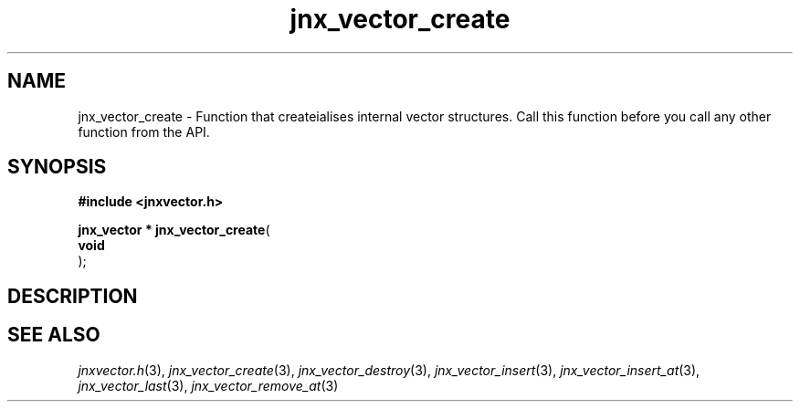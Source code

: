 .\" File automatically generated by doxy2man0.1
.\" Generation date: Wed Apr 16 2014
.TH jnx_vector_create 3 2014-04-16 "XXXpkg" "The XXX Manual"
.SH "NAME"
jnx_vector_create \- Function that createialises internal vector structures. Call this function before you call any other function from the API.
.SH SYNOPSIS
.nf
.B #include <jnxvector.h>
.sp
\fBjnx_vector * jnx_vector_create\fP(
    \fBvoid     \fP\fI\fP
);
.fi
.SH DESCRIPTION
.SH SEE ALSO
.PP
.nh
.ad l
\fIjnxvector.h\fP(3), \fIjnx_vector_create\fP(3), \fIjnx_vector_destroy\fP(3), \fIjnx_vector_insert\fP(3), \fIjnx_vector_insert_at\fP(3), \fIjnx_vector_last\fP(3), \fIjnx_vector_remove_at\fP(3)
.ad
.hy
